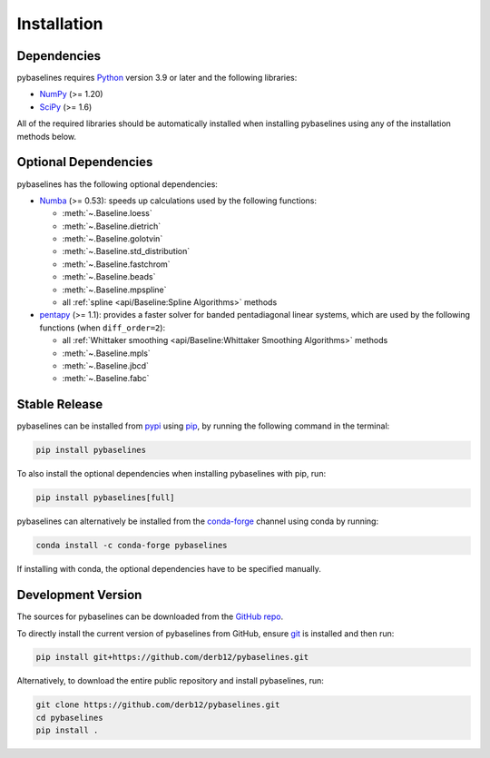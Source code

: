 .. highlight:: shell

============
Installation
============


Dependencies
~~~~~~~~~~~~

pybaselines requires `Python <https://python.org>`_ version 3.9 or later and the following libraries:

* `NumPy <https://numpy.org>`_ (>= 1.20)
* `SciPy <https://scipy.org>`_ (>= 1.6)


All of the required libraries should be automatically installed when
installing pybaselines using any of the installation methods below.

Optional Dependencies
~~~~~~~~~~~~~~~~~~~~~

pybaselines has the following optional dependencies:

* `Numba <https://github.com/numba/numba>`_ (>= 0.53):
  speeds up calculations used by the following functions:

  * :meth:`~.Baseline.loess`
  * :meth:`~.Baseline.dietrich`
  * :meth:`~.Baseline.golotvin`
  * :meth:`~.Baseline.std_distribution`
  * :meth:`~.Baseline.fastchrom`
  * :meth:`~.Baseline.beads`
  * :meth:`~.Baseline.mpspline`
  * all :ref:`spline <api/Baseline:Spline Algorithms>` methods

* `pentapy <https://github.com/GeoStat-Framework/pentapy>`_ (>= 1.1):
  provides a faster solver for banded pentadiagonal linear systems, which are
  used by the following functions (when ``diff_order=2``):

  * all :ref:`Whittaker smoothing <api/Baseline:Whittaker Smoothing Algorithms>` methods
  * :meth:`~.Baseline.mpls`
  * :meth:`~.Baseline.jbcd`
  * :meth:`~.Baseline.fabc`


Stable Release
~~~~~~~~~~~~~~

pybaselines can be installed from `pypi <https://pypi.org/project/pybaselines>`_
using `pip <https://pip.pypa.io>`_, by running the following command in the terminal:

.. code-block:: console

    pip install pybaselines

To also install the optional dependencies when installing pybaselines with pip, run:

.. code-block:: console

    pip install pybaselines[full]

pybaselines can alternatively be installed from the
`conda-forge <https://anaconda.org/conda-forge/pybaselines>`_ channel using conda by running:

.. code-block:: console

    conda install -c conda-forge pybaselines

If installing with conda, the optional dependencies have to be specified manually.


Development Version
~~~~~~~~~~~~~~~~~~~

The sources for pybaselines can be downloaded from the
`GitHub repo <https://github.com/derb12/pybaselines>`_.

To directly install the current version of pybaselines from GitHub,
ensure `git <https://git-scm.com>`_ is installed and then run:

.. code-block:: console

    pip install git+https://github.com/derb12/pybaselines.git

Alternatively, to download the entire public repository and install pybaselines, run:

.. code-block:: console

    git clone https://github.com/derb12/pybaselines.git
    cd pybaselines
    pip install .
